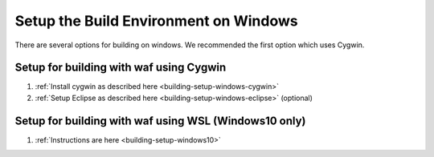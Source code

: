 .. _building-setup-windows:

======================================
Setup the Build Environment on Windows
======================================

There are several options for building on windows.  We recommended the first option which uses Cygwin.

Setup for building with waf using Cygwin
----------------------------------------

#. :ref:`Install cygwin as described here <building-setup-windows-cygwin>`

#. :ref:`Setup Eclipse as described here <building-setup-windows-eclipse>` (optional)

Setup for building with waf using WSL (Windows10 only)
------------------------------------------------------

#. :ref:`Instructions are here <building-setup-windows10>`

